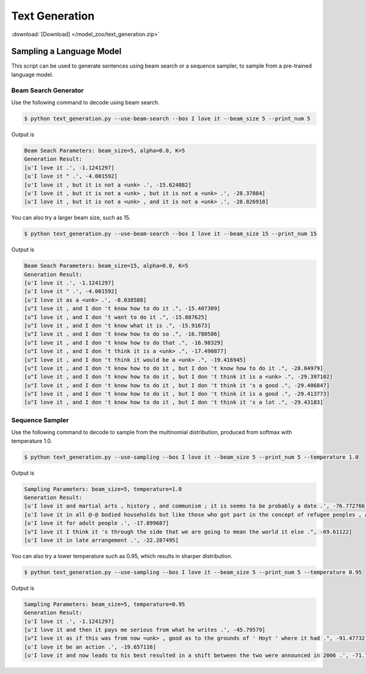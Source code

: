 Text Generation
---------------

:download:`[Download] </model_zoo/text_generation.zip>`

Sampling a Language Model
+++++++++++++++++++++++++

This script can be used to generate sentences using beam search or a sequence sampler, to sample from a pre-trained language model.

Beam Search Generator
~~~~~~~~~~~~~~~~~~~~~

Use the following command to decode using beam search.

.. code-block:: console

   $ python text_generation.py --use-beam-search --bos I love it --beam_size 5 --print_num 5

Output is

.. code-block:: console

   Beam Seach Parameters: beam_size=5, alpha=0.0, K=5
   Generation Result:
   [u'I love it .', -1.1241297]
   [u'I love it " .', -4.001592]
   [u'I love it , but it is not a <unk> .', -15.624882]
   [u'I love it , but it is not a <unk> , but it is not a <unk> .', -28.37084]
   [u'I love it , but it is not a <unk> , and it is not a <unk> .', -28.826918]

You can also try a larger beam size, such as 15.

.. code-block:: console

   $ python text_generation.py --use-beam-search --bos I love it --beam_size 15 --print_num 15

Output is

.. code-block:: console

   Beam Seach Parameters: beam_size=15, alpha=0.0, K=5
   Generation Result:
   [u'I love it .', -1.1241297]
   [u'I love it " .', -4.001592]
   [u'I love it as a <unk> .', -8.038588]
   [u"I love it , and I don 't know how to do it .", -15.407309]
   [u"I love it , and I don 't want to do it .", -15.887625]
   [u"I love it , and I don 't know what it is .", -15.91673]
   [u"I love it , and I don 't know how to do so .", -16.780586]
   [u"I love it , and I don 't know how to do that .", -16.98329]
   [u"I love it , and I don 't think it is a <unk> .", -17.490877]
   [u"I love it , and I don 't think it would be a <unk> .", -19.416945]
   [u"I love it , and I don 't know how to do it , but I don 't know how to do it .", -28.04979]
   [u"I love it , and I don 't know how to do it , but I don 't think it is a <unk> .", -29.397102]
   [u"I love it , and I don 't know how to do it , but I don 't think it 's a good .", -29.406847]
   [u"I love it , and I don 't know how to do it , but I don 't think it is a good .", -29.413773]
   [u"I love it , and I don 't know how to do it , but I don 't think it 's a lot .", -29.43183]

Sequence Sampler
~~~~~~~~~~~~~~~~

Use the following command to decode to sample from the multinomial distribution, produced from softmax with temperature 1.0.

.. code-block:: console

   $ python text_generation.py --use-sampling --bos I love it --beam_size 5 --print_num 5 --temperature 1.0

Output is

.. code-block:: console

   Sampling Parameters: beam_size=5, temperature=1.0
   Generation Result:
   [u'I love it and martial arts , history , and communism ; it is seems to be probably a date .', -76.772766]
   [u'I love it in all @-@ bodied households but like those who got part in the concept of refugee peoples , and had .', -96.42722]
   [u'I love it for adult people .', -17.899687]
   [u"I love it I think it 's through the side that we are going to mean the world it else .", -69.61122]
   [u'I love it in late arrangement .', -22.287495]

You can also try a lower temperature such as 0.95, which results in sharper distribution.

.. code-block:: console

   $ python text_generation.py --use-sampling --bos I love it --beam_size 5 --print_num 5 --temperature 0.95

Output is

.. code-block:: console

   Sampling Parameters: beam_size=5, temperature=0.95
   Generation Result:
   [u'I love it .', -1.1241297]
   [u'I love it and then it pays me serious from what he writes .', -45.79579]
   [u"I love it as if this was from now <unk> , good as to the grounds of ' Hoyt ' where it had .", -91.47732]
   [u'I love it be an action .', -19.657116]
   [u'I love it and now leads to his best resulted in a shift between the two were announced in 2006 .', -71.7838]
